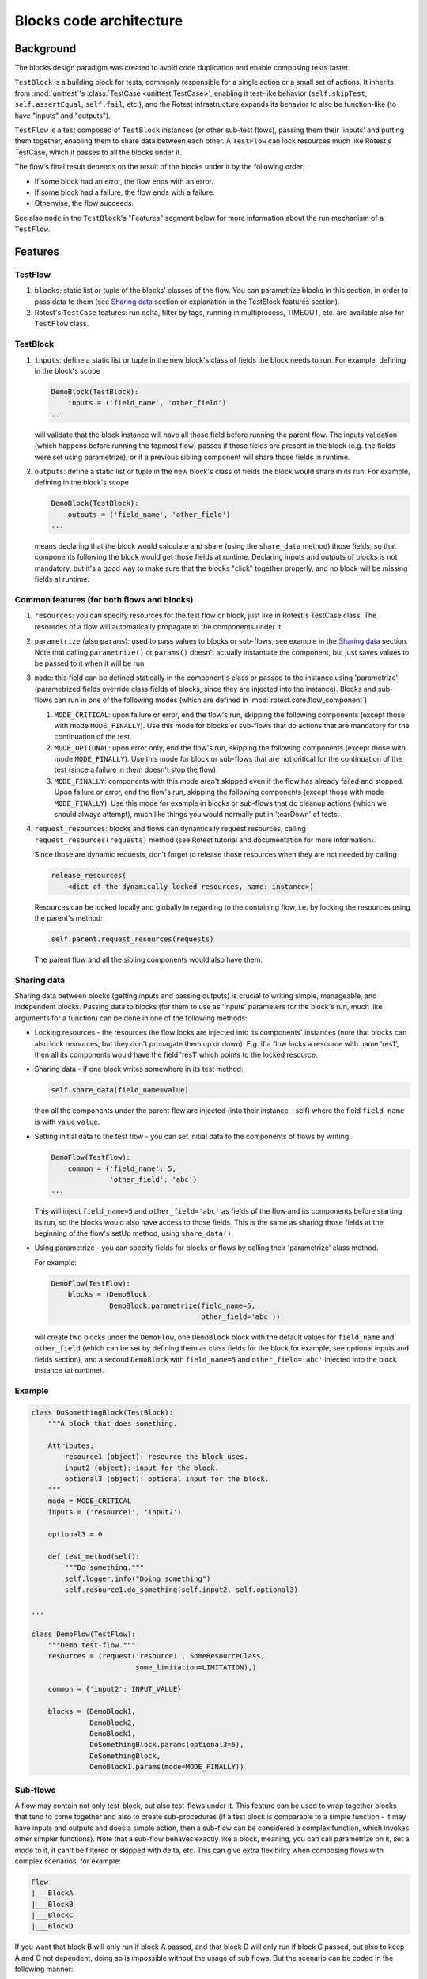 ========================
Blocks code architecture
========================

Background
==========

The blocks design paradigm was created to avoid code duplication and enable
composing tests faster.

``TestBlock`` is a building block for tests, commonly responsible for a single
action or a small set of actions.
It inherits from :mod:`unittest`'s :class:`TestCase <unittest.TestCase>`,
enabling it test-like behavior (``self.skipTest``, ``self.assertEqual``,
``self.fail``, etc.), and the Rotest infrastructure expands its behavior to
also be function-like (to have "inputs" and "outputs").

``TestFlow`` is a test composed of ``TestBlock`` instances (or other sub-test
flows), passing them their 'inputs' and putting them together, enabling them
to share data between each other.
A ``TestFlow`` can lock resources much like Rotest's TestCase, which it
passes to all the blocks under it.

The flow's final result depends on the result of the blocks under it by the
following order:

* If some block had an error, the flow ends with an error.
* If some block had a failure, the flow ends with a failure.
* Otherwise, the flow succeeds.

See also ``mode`` in the ``TestBlock``'s "Features" segment below for more
information about the run mechanism of a ``TestFlow``.

Features
========

TestFlow
--------

#. ``blocks``: static list or tuple of the blocks' classes of the flow. You
   can parametrize blocks in this section, in order to pass data to them (see
   `Sharing data`_ section or explanation in the TestBlock features section).

#. Rotest's ``TestCase`` features: run delta, filter by tags, running in
   multiprocess, TIMEOUT, etc. are available also for ``TestFlow`` class.

TestBlock
---------

#. ``inputs``: define a static list or tuple in the new block's class of fields
   the block needs to run. For example, defining in the block's scope

   .. code-block:: python

       DemoBlock(TestBlock):
           inputs = ('field_name', 'other_field')
       ...

   will validate that the block instance will have all those field before
   running the parent flow.
   The inputs validation (which happens before running the topmost flow) passes
   if those fields are present in the block (e.g. the fields were set using
   parametrize), or if a previous sibling component will share those fields in
   runtime.

#. ``outputs``: define a static list or tuple in the new block's class of
   fields the block would share in its run. For example, defining in the
   block's scope

   .. code-block:: python

       DemoBlock(TestBlock):
           outputs = ('field_name', 'other_field')
       ...

   means declaring that the block would calculate and share (using the
   ``share_data`` method) those fields, so that components following the block
   would get those fields at runtime.
   Declaring inputs and outputs of blocks is not mandatory, but it's a good way
   to make sure that the blocks "click" together properly, and no block will be
   missing fields at runtime.

Common features (for both flows and blocks)
-------------------------------------------

#. ``resources``: you can specify resources for the test flow or block, just
   like in Rotest's TestCase class.
   The resources of a flow will automatically propagate to the components under
   it.

#. ``parametrize`` (also ``params``): used to pass values to blocks or
   sub-flows, see example in the `Sharing data`_ section.
   Note that calling ``parametrize()`` or ``params()`` doesn't actually
   instantiate the component, but just saves values to be passed to it when it
   will be run.

#. ``mode``: this field can be defined statically in the component's class or
   passed to the instance using 'parametrize' (parametrized fields override
   class fields of blocks, since they are injected into the instance).
   Blocks and sub-flows can run in one of the following modes (which are
   defined in :mod:`rotest.core.flow_component`)

   #. ``MODE_CRITICAL``: upon failure or error, end the flow's run, skipping
      the following components (except those with mode ``MODE_FINALLY``).
      Use this mode for blocks or sub-flows that do actions that are mandatory
      for the continuation of the test.
   #. ``MODE_OPTIONAL``: upon error only, end the flow's run, skipping the
      following components (except those with mode ``MODE_FINALLY``). Use this
      mode for block or sub-flows that are not critical for the continuation of
      the test (since a failure in them doesn't stop the flow).
   #. ``MODE_FINALLY``: components with this mode aren't skipped even if the
      flow has already failed and stopped. Upon failure or error, end the
      flow's run, skipping the following components (except those with mode
      ``MODE_FINALLY``).
      Use this mode for example in blocks or sub-flows that do cleanup actions
      (which we should always attempt), much like things you would normally put
      in 'tearDown' of tests.

#. ``request_resources``: blocks and flows can dynamically request resources,
   calling ``request_resources(requests)`` method (see Rotest tutorial and
   documentation for more information).

   Since those are dynamic requests, don't forget to release those resources
   when they are not needed by calling

   .. code-block:: python

       release_resources(
           <dict of the dynamically locked resources, name: instance>)

   Resources can be locked locally and globally in regarding to the containing
   flow, i.e. by locking the resources using the parent's method:

   .. code-block:: python

       self.parent.request_resources(requests)

   The parent flow and all the sibling components would also have them.

Sharing data
------------

Sharing data between blocks (getting inputs and passing outputs) is crucial to
writing simple, manageable, and independent blocks.
Passing data to blocks (for them to use as 'inputs' parameters for the block's
run, much like arguments for a function) can be done in one of the following
methods:

* Locking resources - the resources the flow locks are injected into its
  components' instances (note that blocks can also lock resources, but they
  don't propagate them up or down).
  E.g. if a flow locks a resource with name 'res1', then all its components
  would have the field 'res1' which points to the locked resource.

* Sharing data - if one block writes somewhere in its test method:

  .. code-block:: python

      self.share_data(field_name=value)

  then all the components under the parent flow are injected (into their
  instance - self) where the field ``field_name`` is with value ``value``.

* Setting initial data to the test flow - you can set initial data to the
  components of flows by writing:

  .. code-block:: python

      DemoFlow(TestFlow):
          common = {'field_name': 5,
                    'other_field': 'abc'}
      ...

  This will inject ``field_name=5`` and ``other_field='abc'`` as fields of the flow and
  its components before starting its run, so the blocks would also have access
  to those fields.
  This is the same as sharing those fields at the beginning of the flow's setUp
  method, using ``share_data()``.

* Using parametrize - you can specify fields for blocks or flows by calling
  their 'parametrize' class method.

  For example:

  .. code-block:: python

      DemoFlow(TestFlow):
          blocks = (DemoBlock,
                    DemoBlock.parametrize(field_name=5,
                                          other_field='abc'))

  will create two blocks under the ``DemoFlow``, one ``DemoBlock`` block with
  the default values for ``field_name`` and ``other_field`` (which can be set
  by defining them as class fields for the block for example, see optional
  inputs and fields section), and a second ``DemoBlock`` with ``field_name=5``
  and ``other_field='abc'`` injected into the block instance (at runtime).

Example
-------

.. code-block:: python

    class DoSomethingBlock(TestBlock):
        """A block that does something.

        Attributes:
            resource1 (object): resource the block uses.
            input2 (object): input for the block.
            optional3 (object): optional input for the block.
        """
        mode = MODE_CRITICAL
        inputs = ('resource1', 'input2')

        optional3 = 0

        def test_method(self):
            """Do something."""
            self.logger.info("Doing something")
            self.resource1.do_something(self.input2, self.optional3)

    ...

    class DemoFlow(TestFlow):
        """Demo test-flow."""
        resources = (request('resource1', SomeResourceClass,
                             some_limitation=LIMITATION),)

        common = {'input2': INPUT_VALUE}

        blocks = (DemoBlock1,
                  DemoBlock2,
                  DemoBlock1,
                  DoSomethingBlock.params(optional3=5),
                  DoSomethingBlock,
                  DemoBlock1.params(mode=MODE_FINALLY))

Sub-flows
---------

A flow may contain not only test-block, but also test-flows under it. This
feature can be used to wrap together blocks that tend to come together and also
to create sub-procedures (if a test block is comparable to a simple
function - it may have inputs and outputs and does a simple action, then a
sub-flow can be considered a complex function, which invokes other simpler
functions).
Note that a sub-flow behaves exactly like a block, meaning, you can call
parametrize on it, set a mode to it, it can't be filtered or skipped with
delta, etc.
This can give extra flexibility when composing flows with complex scenarios,
for example:

.. code-block:: none

    Flow
    |___BlockA
    |___BlockB
    |___BlockC
    |___BlockD

If you want that block B will only run if block A passed, and that block D will
only run if block C passed, but also to keep A and C not dependent, doing so is
impossible without the usage of sub flows.
But the scenario can be coded in the following manner:

.. code-block:: none

    Flow
    |___SubFlow1 (mode optional)
        |___BlockA (mode critical)
        |___BlockB (mode critical)
    |___SubFlow2 (mode optional)
        |___BlockC (mode critical)
        |___BlockD (mode critical)

Anonymous test-flows
--------------------

Sub-flows can be created on-the-spot using the 'create_flow' function, to avoid
defining classes.
The functions gets the following arguments:

* ``blocks`` - list of the flow's components.

* ``name`` - name of the flow, default value is "AnonymousTestFlow", but it's
  recommended to override it.

* ``mode`` - mode of the new flow.
  Either ``MODE_CRITICAL``, ``MODE_OPTIONAL`` or ``MODE_FINALLY``. Default is
  ``MODE_CRITICAL``.

* ``common`` - dict of initial fields and values for the new flow, same as the
  class variable 'common', default is empty dict.

.. code-block:: python

    from rotest.core.flow import TestFlow, create_flow

    class DemoFlow(TestFlow):
        """Demo test-flow."""
        resources = (request('resource1', SomeResourceClass,
                             some_limitation=LIMITATION),)

        blocks = (DemoBlock1,
                  DemoBlock2,
                  DemoBlock1,
                  create_flow(name="TestSomethingFlow",
                              common={"input2": "value1"}
                              mode=MODE_OPTIONAL,
                              blocks=[DoSomethingBlock,
                                      DoSomethingBlock.params(optional3=5)]),
                  create_flow(name="TestSomethingFlow",
                              common={"input2": "value2"}
                              mode=MODE_OPTIONAL,
                              blocks=[DoSomethingBlock,
                                      DoSomethingBlock.params(optional3=5)]),
                  DemoBlock1.params(mode=MODE_FINALLY))


Optional inputs and fields
--------------------------

Mainly for convenience purposes, we sometimes want to have default values for
fields of blocks (inputs), just like we want default values for functions'
arguments.
Doing so is possible using the fact that passing inputs to blocks is done by
injecting fields into their instance.
For example:

.. code-block:: python

    class DemoBlock(TestBlock):
        """Demo block.

        Attributes:
            argument1 (number): block's first argument.
            argument2 (number): block's second argument.
            argument3 (number): block's third argument.
        """
        mode = MODE_CRITICAL
        inputs = ('argument1', 'argument2', 'argument3')

        argument2 = 0  # Setting default value to 0
        argument3 = 1  # Setting default value to 1

        def test_method(self):
            ...

Defining the block so is equivalent to defining the following function:

.. code-block:: python

    def DemoBlock(argument1, argument2=0, argument3=1):
        ...

Doing so, means that you wouldn't have to pass values to the block for the
parameters 'argument2' and 'argument3' (on ways of passing values to block's
parameters, see the `Sharing data`_ section), meaning that all the following
instantiations wouldn't raise an error due to input validation:

.. code-block:: python

    DemoBlock.params(argument1=5)  # arguments = 5,0,1
    DemoBlock.params(argument1=5,argument2=3)  # arguments = 5,3,1
    DemoBlock.params(argument1=5,argument3=4)  # arguments = 5,0,4
    DemoBlock.params(argument1=5,argument2=3,argument3=6)  # arguments = 5,3,6
